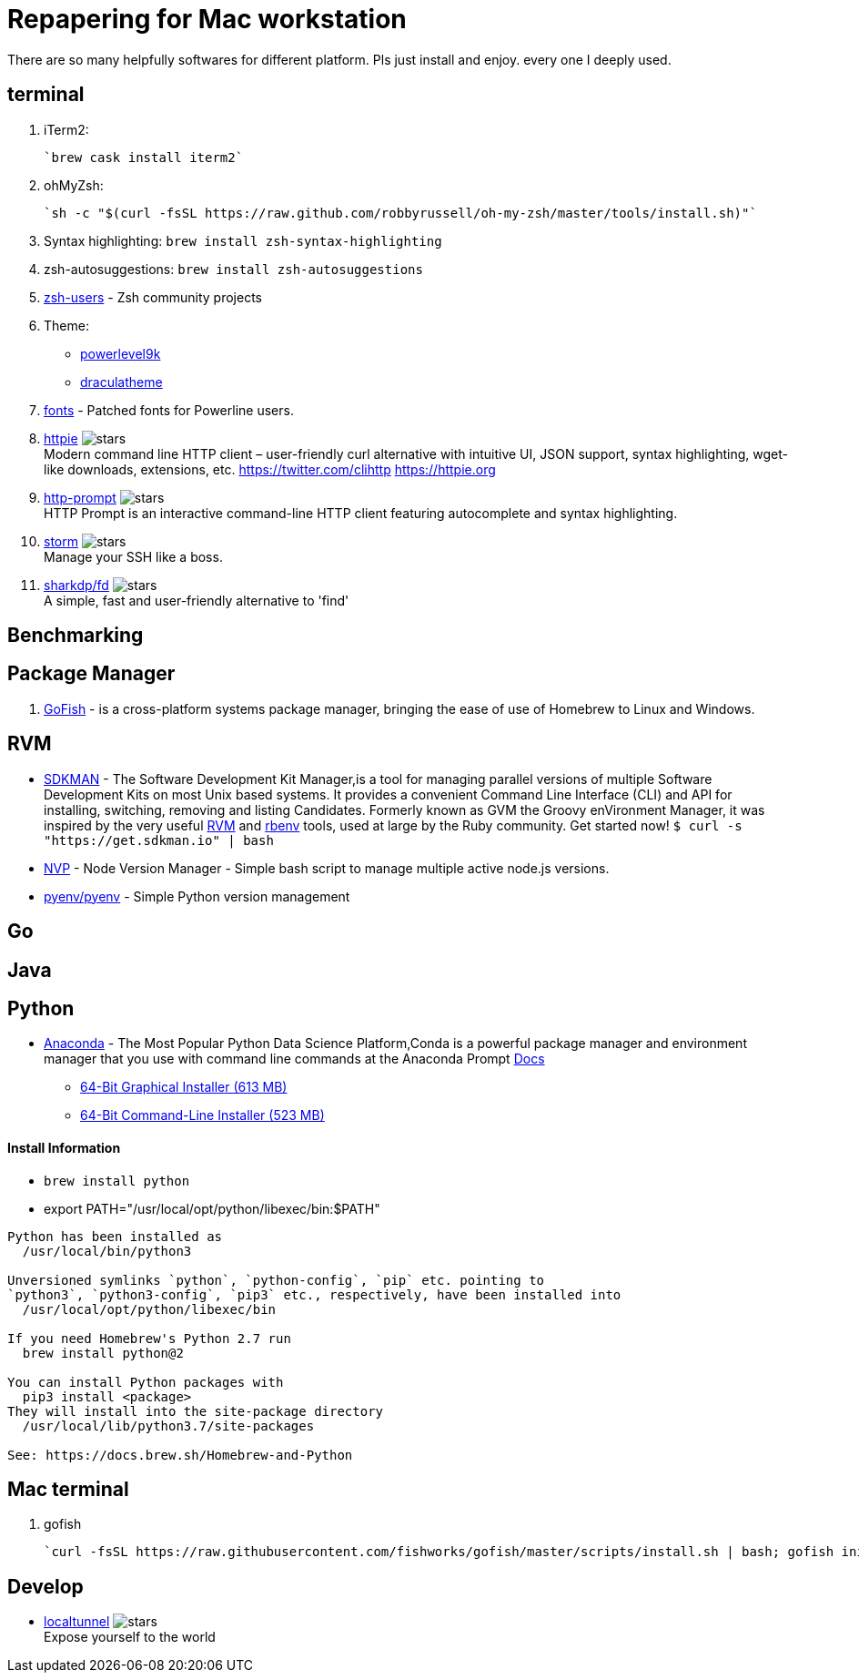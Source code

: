 = Repapering for Mac workstation

There are so many helpfully softwares for different platform. Pls just install and enjoy. every one I deeply used.

== terminal
1. iTerm2:

    `brew cask install iterm2`

2. ohMyZsh:

    `sh -c "$(curl -fsSL https://raw.github.com/robbyrussell/oh-my-zsh/master/tools/install.sh)"`

3. Syntax highlighting: `brew install zsh-syntax-highlighting`
4. zsh-autosuggestions: `brew install zsh-autosuggestions`
5. https://github.com/zsh-users[zsh-users] - Zsh community projects
6. Theme:
** https://github.com/bhilburn/powerlevel9k/wiki/Show-Off-Your-Config[powerlevel9k]
** https://draculatheme.com/[draculatheme]
7. https://github.com/powerline/fonts[fonts] - Patched fonts for Powerline users.
8. https://github.com/jakubroztocil/httpie[httpie] image:https://img.shields.io/github/stars/jakubroztocil/httpie.svg?style=for-the-badge&colorB=RED&label=STARTS[stars]   +
Modern command line HTTP client – user-friendly curl alternative with intuitive UI, JSON support, syntax highlighting, wget-like downloads, extensions, etc. https://twitter.com/clihttp https://httpie.org
9. https://github.com/eliangcs/http-prompt/[http-prompt] image:https://img.shields.io/github/stars/eliangcs/http-prompt.svg?style=for-the-badge&colorB=GREEN&label=STARTS[stars] +
HTTP Prompt is an interactive command-line HTTP client featuring autocomplete and syntax highlighting.
10. https://github.com/emre/storm[storm] image:https://img.shields.io/github/stars/emre/storm.svg?style=for-the-badge&colorB=YELLOW&label=STARTS[stars]   +
Manage your SSH like a boss.
11. https://github.com/sharkdp/fd[sharkdp/fd] image:https://img.shields.io/github/stars/sharkdp/fd.svg?style=for-the-badge&colorB=BLUE&label=STARTS[stars]   +
A simple, fast and user-friendly alternative to 'find'

== Benchmarking

== Package Manager
1. https://gofi.sh/index.html[GoFish] -  is a cross-platform systems package manager, bringing the ease of use of Homebrew to Linux and Windows.

== RVM
- https://sdkman.io/[SDKMAN] - The Software Development Kit Manager,is a tool for managing parallel versions of multiple Software Development Kits on most Unix based systems. It provides a convenient Command Line Interface (CLI) and API for installing, switching, removing and listing Candidates. Formerly known as GVM the Groovy enVironment Manager, it was inspired by the very useful https://rvm.io/[RVM] and https://github.com/sstephenson/rbenv[rbenv] tools, used at large by the Ruby community. Get started now!  `$ curl -s "https://get.sdkman.io" | bash`
- https://github.com/creationix/nvm[NVP] -  Node Version Manager - Simple bash script to manage multiple active node.js versions.
- https://github.com/pyenv/pyenv[pyenv/pyenv] - Simple Python version management

== Go

== Java

== Python

- https://www.anaconda.com/download/#macos[Anaconda] - The Most Popular Python Data Science Platform,Conda is a powerful package manager and environment manager that you use with command line commands at the Anaconda Prompt  https://conda.io/docs/user-guide/getting-started.html[Docs]
* https://repo.anaconda.com/archive/Anaconda3-5.2.0-MacOSX-x86_64.pkg[64-Bit Graphical Installer (613 MB)]
* https://repo.anaconda.com/archive/Anaconda3-5.2.0-MacOSX-x86_64.sh[64-Bit Command-Line Installer (523 MB)]

==== Install Information
* `brew install python`
* export PATH="/usr/local/opt/python/libexec/bin:$PATH"

```
Python has been installed as
  /usr/local/bin/python3

Unversioned symlinks `python`, `python-config`, `pip` etc. pointing to
`python3`, `python3-config`, `pip3` etc., respectively, have been installed into
  /usr/local/opt/python/libexec/bin

If you need Homebrew's Python 2.7 run
  brew install python@2

You can install Python packages with
  pip3 install <package>
They will install into the site-package directory
  /usr/local/lib/python3.7/site-packages

See: https://docs.brew.sh/Homebrew-and-Python
```


== Mac terminal

1. gofish

    `curl -fsSL https://raw.githubusercontent.com/fishworks/gofish/master/scripts/install.sh | bash; gofish init`



== Develop

* https://github.com/localtunnel/localtunnel[localtunnel] image:https://img.shields.io/github/stars/localtunnel/localtunnel.svg?style=for-the-badge&colorB=BLUE&label=STARTS[stars]   +
Expose yourself to the world
